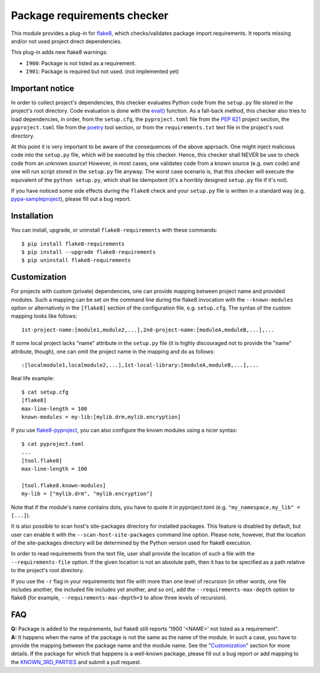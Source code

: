 Package requirements checker
============================

This module provides a plug-in for `flake8 <http://flake8.pycqa.org>`_, which checks/validates
package import requirements. It reports missing and/or not used project direct dependencies.

This plug-in adds new flake8 warnings:

- ``I900``: Package is not listed as a requirement.
- ``I901``: Package is required but not used. (not implemented yet)

Important notice
----------------

In order to collect project's dependencies, this checker evaluates Python code from the
``setup.py`` file stored in the project's root directory. Code evaluation is done with the `eval()
<https://docs.python.org/3/library/functions.html#eval>`_ function. As a fall-back method, this
checker also tries to load dependencies, in order, from the ``setup.cfg``, the ``pyproject.toml``
file from the `PEP 621 <https://peps.python.org/pep-0621/>`_ project section, the ``pyproject.toml``
file from the `poetry <https://python-poetry.org/>`_ tool section, or from the
``requirements.txt`` text file in the project's root directory.

At this point it is very important to be aware of the consequences of the above approach. One
might inject malicious code into the ``setup.py`` file, which will be executed by this checker.
Hence, this checker shall NEVER be use to check code from an unknown source! However, in most
cases, one validates code from a known source (e.g. own code) and one will run script stored in
the ``setup.py`` file anyway. The worst case scenario is, that this checker will execute the
equivalent of the ``python setup.py``, which shall be idempotent (it's a horribly designed
``setup.py`` file if it's not).

If you have noticed some side effects during the ``flake8`` check and your ``setup.py`` file is
written in a standard way (e.g. `pypa-sampleproject
<https://github.com/pypa/sampleproject/blob/master/setup.py>`_), please fill out a bug report.

Installation
------------

You can install, upgrade, or uninstall ``flake8-requirements`` with these commands::

  $ pip install flake8-requirements
  $ pip install --upgrade flake8-requirements
  $ pip uninstall flake8-requirements

Customization
-------------

For projects with custom (private) dependencies, one can provide mapping between project name and
provided modules. Such a mapping can be set on the command line during the flake8 invocation with
the ``--known-modules`` option or alternatively in the ``[flake8]`` section of the configuration
file, e.g. ``setup.cfg``. The syntax of the custom mapping looks like follows::

  1st-project-name:[module1,module2,...],2nd-project-name:[moduleA,moduleB,...],...

If some local project lacks "name" attribute in the ``setup.py`` file (it is highly discouraged
not to provide the "name" attribute, though), one can omit the project name in the mapping and do
as follows::

  :[localmodule1,localmodule2,...],1st-local-library:[moduleA,moduleB,...],...

Real life example::

  $ cat setup.cfg
  [flake8]
  max-line-length = 100
  known-modules = my-lib:[mylib.drm,mylib.encryption]

If you use `flake8-pyproject <https://pypi.org/project/Flake8-pyproject/>`_, you can also configure
the known modules using a nicer syntax::

  $ cat pyproject.toml
  ...
  [tool.flake8]
  max-line-length = 100

  [tool.flake8.known-modules]
  my-lib = ["mylib.drm", "mylib.encryption"]

Note that if the module's name contains dots, you have to quote it in pyproject.toml (e.g.
``"my_namespace.my_lib" = [...]``).

It is also possible to scan host's site-packages directory for installed packages. This feature is
disabled by default, but user can enable it with the ``--scan-host-site-packages`` command line
option. Please note, however, that the location of the site-packages directory will be determined
by the Python version used for flake8 execution.

In order to read requirements from the text file, user shall provide the location of such a file
with the ``--requirements-file`` option. If the given location is not an absolute path, then it
has to be specified as a path relative to the project's root directory.

If you use the ``-r`` flag in your requirements text file with more than one level of recursion
(in other words, one file includes another, the included file includes yet another, and so on),
add the ``--requirements-max-depth`` option to flake8 (for example, ``--requirements-max-depth=3``
to allow three levels of recursion).

FAQ
---

| **Q:** Package is added to the requirements, but flake8 still reports "I900 '<NAME>' not listed
         as a requirement".
| **A:** It happens when the name of the package is not the same as the name of the module. In such
         a case, you have to provide the mapping between the package name and the module name. See
         the "`Customization <#customization>`_" section for more details. If the package for which
         that happens is a well-known package, please fill out a bug report or add mapping to the
         `KNOWN_3RD_PARTIES <src/flake8_requirements/modules.py#L509>`_ and submit a pull request.
